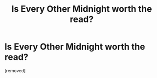 #+TITLE: Is Every Other Midnight worth the read?

* Is Every Other Midnight worth the read?
:PROPERTIES:
:Score: 1
:DateUnix: 1531096898.0
:DateShort: 2018-Jul-09
:FlairText: Discussion
:END:
[removed]

